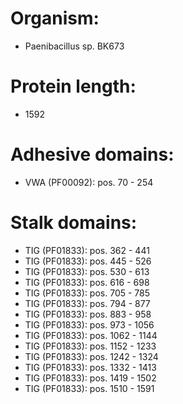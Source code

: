 * Organism:
- Paenibacillus sp. BK673
* Protein length:
- 1592
* Adhesive domains:
- VWA (PF00092): pos. 70 - 254
* Stalk domains:
- TIG (PF01833): pos. 362 - 441
- TIG (PF01833): pos. 445 - 526
- TIG (PF01833): pos. 530 - 613
- TIG (PF01833): pos. 616 - 698
- TIG (PF01833): pos. 705 - 785
- TIG (PF01833): pos. 794 - 877
- TIG (PF01833): pos. 883 - 958
- TIG (PF01833): pos. 973 - 1056
- TIG (PF01833): pos. 1062 - 1144
- TIG (PF01833): pos. 1152 - 1233
- TIG (PF01833): pos. 1242 - 1324
- TIG (PF01833): pos. 1332 - 1413
- TIG (PF01833): pos. 1419 - 1502
- TIG (PF01833): pos. 1510 - 1591


